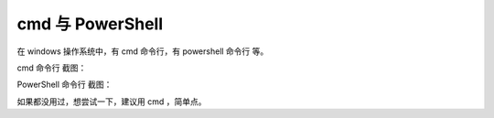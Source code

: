 ﻿==========================================
cmd 与 PowerShell
==========================================

在 windows 操作系统中，有 cmd 命令行，有 powershell 命令行 等。

cmd 命令行 截图：

.. image:: images/cmd.png
   :alt: 此处应显示图片


PowerShell 命令行 截图：

.. image:: images/ps.png
   :alt: 此处应显示图片

如果都没用过，想尝试一下，建议用 cmd ，简单点。


